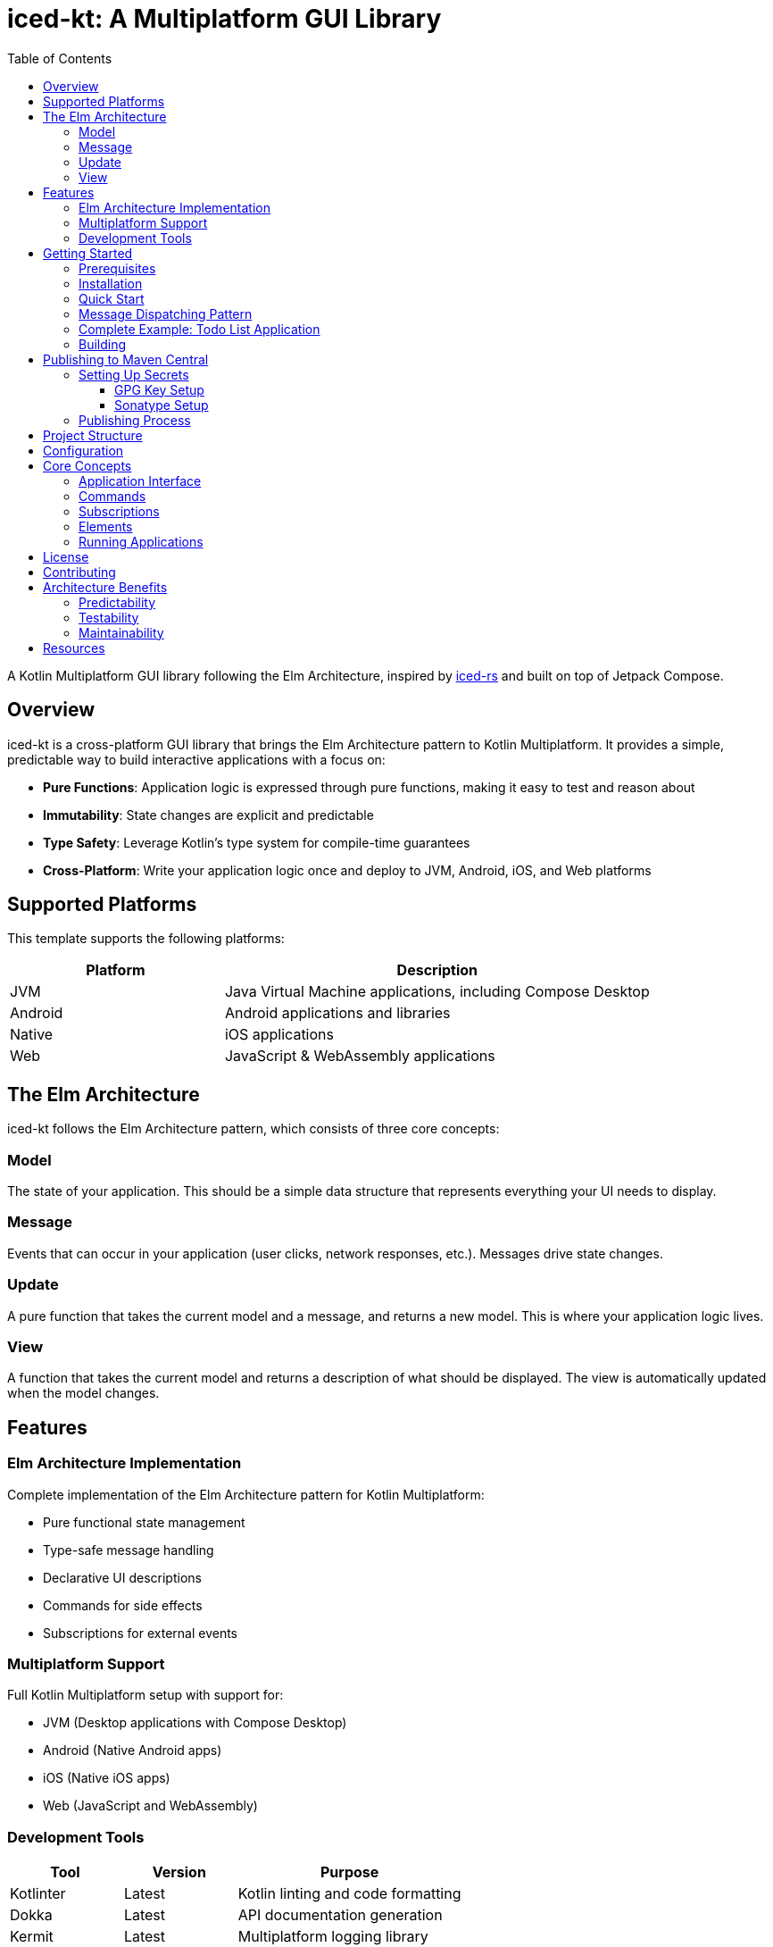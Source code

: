 = iced-kt: A Multiplatform GUI Library
:toc: left
:toclevels: 3
:source-highlighter: highlightjs
:icons: font

A Kotlin Multiplatform GUI library following the Elm Architecture, inspired by https://github.com/iced-rs/iced[iced-rs] and built on top of Jetpack Compose.

== Overview

iced-kt is a cross-platform GUI library that brings the Elm Architecture pattern to Kotlin Multiplatform. It provides a simple, predictable way to build interactive applications with a focus on:

* *Pure Functions*: Application logic is expressed through pure functions, making it easy to test and reason about
* *Immutability*: State changes are explicit and predictable
* *Type Safety*: Leverage Kotlin's type system for compile-time guarantees
* *Cross-Platform*: Write your application logic once and deploy to JVM, Android, iOS, and Web platforms

== Supported Platforms

This template supports the following platforms:

[cols="1,2", options="header"]
|===
|Platform |Description
|JVM |Java Virtual Machine applications, including Compose Desktop
|Android |Android applications and libraries
|Native |iOS applications
|Web |JavaScript & WebAssembly applications
|===

== The Elm Architecture

iced-kt follows the Elm Architecture pattern, which consists of three core concepts:

=== Model
The state of your application. This should be a simple data structure that represents everything your UI needs to display.

=== Message
Events that can occur in your application (user clicks, network responses, etc.). Messages drive state changes.

=== Update
A pure function that takes the current model and a message, and returns a new model. This is where your application logic lives.

=== View
A function that takes the current model and returns a description of what should be displayed. The view is automatically updated when the model changes.

== Features

=== Elm Architecture Implementation
Complete implementation of the Elm Architecture pattern for Kotlin Multiplatform:

* Pure functional state management
* Type-safe message handling
* Declarative UI descriptions
* Commands for side effects
* Subscriptions for external events

=== Multiplatform Support
Full Kotlin Multiplatform setup with support for:

* JVM (Desktop applications with Compose Desktop)
* Android (Native Android apps)
* iOS (Native iOS apps)
* Web (JavaScript and WebAssembly)

=== Development Tools

[cols="1,1,2", options="header"]
|===
|Tool |Version |Purpose
|Kotlinter |Latest |Kotlin linting and code formatting
|Dokka |Latest |API documentation generation
|Kermit |Latest |Multiplatform logging library
|===

== Getting Started

=== Prerequisites

* JDK 11 or higher
* Gradle 8.0 or higher
* Xcode (for iOS development, macOS only)

=== Installation

Add iced-kt to your project dependencies:

[source,kotlin]
----
dependencies {
    implementation("xyz.malefic.compose:iced:1.0.0")
}
----

=== Quick Start

Here's a simple counter application to get you started:

[source,kotlin]
----
import xyz.malefic.compose.iced.*
import androidx.compose.ui.window.Window
import androidx.compose.ui.window.application

// Define your model
data class Counter(val value: Int = 0)

// Define your messages
sealed class CounterMessage {
    object Increment : CounterMessage()
    object Decrement : CounterMessage()
}

// Create your application
class CounterApp : Application<Counter, CounterMessage> {
    override fun init(): Counter = Counter()

    override fun update(model: Counter, message: CounterMessage): Counter =
        when (message) {
            is CounterMessage.Increment -> model.copy(value = model.value + 1)
            is CounterMessage.Decrement -> model.copy(value = model.value - 1)
        }

    override fun view(model: Counter, dispatch: (CounterMessage) -> Unit): Element =
        Column(
            children = listOf(
                Text("Count: ${model.value}"),
                Button("Increment", onClick = { dispatch(CounterMessage.Increment) }),
                Button("Decrement", onClick = { dispatch(CounterMessage.Decrement) })
            )
        )
}

// Run the application with Jetpack Compose
fun main() = application {
    Window(onCloseRequest = ::exitApplication, title = "Counter App") {
        CounterApp().runIced()
    }
}
----

NOTE: The `runIced()` extension function creates an `IcedRuntime` that manages the application state and automatically handles message dispatching. When users interact with UI elements (clicking buttons, typing in text fields, etc.), the runtime calls the `update` function with the appropriate message and re-renders the view with the new model.

=== Message Dispatching Pattern

The `view` method receives a `dispatch` function that you use to send messages when UI events occur:

[source,kotlin]
----
override fun view(model: Counter, dispatch: (CounterMessage) -> Unit): Element =
    Column(
        children = listOf(
            Text("Count: ${model.value}"),
            // Use the dispatch function in callbacks to send messages
            Button("Increment", onClick = { 
                dispatch(CounterMessage.Increment)
            }),
            TextField(
                value = model.input,
                onValueChange = { newText ->
                    dispatch(CounterMessage.UpdateInput(newText))
                }
            )
        )
    )
----

The `IcedRuntime` handles the entire update cycle:

1. User interacts with a UI element (e.g., clicks a button)
2. The element's callback is invoked
3. The callback dispatches a message to the runtime
4. Runtime calls `update(currentModel, message)` to get the new model
5. Runtime calls `view(newModel)` to get the new UI description
6. Compose automatically re-renders the changed parts of the UI

=== Complete Example: Todo List Application

Here's a more complete example showing multiple component types and message handling:

[source,kotlin]
----
import xyz.malefic.compose.iced.*
import androidx.compose.ui.window.Window
import androidx.compose.ui.window.application

// Model
data class TodoModel(
    val todos: List<String> = emptyList(),
    val input: String = "",
    val showCompleted: Boolean = true
)

// Messages
sealed class TodoMessage {
    data class UpdateInput(val text: String) : TodoMessage()
    object AddTodo : TodoMessage()
    data class RemoveTodo(val index: Int) : TodoMessage()
    data class ToggleShowCompleted(val show: Boolean) : TodoMessage()
}

// Application
class TodoApp : Application<TodoModel, TodoMessage> {
    override fun init() = TodoModel()

    override fun update(model: TodoModel, message: TodoMessage): TodoModel =
        when (message) {
            is TodoMessage.UpdateInput -> 
                model.copy(input = message.text)
            
            is TodoMessage.AddTodo ->
                if (model.input.isNotBlank()) {
                    model.copy(
                        todos = model.todos + model.input,
                        input = ""
                    )
                } else model
            
            is TodoMessage.RemoveTodo ->
                model.copy(
                    todos = model.todos.filterIndexed { i, _ -> i != message.index }
                )
            
            is TodoMessage.ToggleShowCompleted ->
                model.copy(showCompleted = message.show)
        }

    override fun view(model: TodoModel, dispatch: (TodoMessage) -> Unit): Element =
        Card(
            children = listOf(
                Text("Todo List Application"),
                Spacer(size = 16),
                
                // Input section
                Row(
                    children = listOf(
                        TextField(
                            value = model.input,
                            onValueChange = { dispatch(TodoMessage.UpdateInput(it)) },
                            placeholder = "Enter a new todo"
                        ),
                        Button("Add", onClick = { dispatch(TodoMessage.AddTodo) })
                    )
                ),
                
                // Settings
                Switch(
                    checked = model.showCompleted,
                    onCheckedChange = { dispatch(TodoMessage.ToggleShowCompleted(it)) },
                    label = "Show completed items"
                ),
                
                Spacer(size = 8),
                Text("${model.todos.size} items"),
                
                // Todo list
                Column(
                    children = model.todos.mapIndexed { index, todo ->
                        Row(
                            children = listOf(
                                Text(todo),
                                Button("Remove", onClick = { 
                                    dispatch(TodoMessage.RemoveTodo(index)) 
                                })
                            )
                        )
                    }
                )
            )
        )
}

fun main() = application {
    Window(onCloseRequest = ::exitApplication, title = "Todo App") {
        TodoApp().runIced()
    }
}
----

=== Building

To build the library for all platforms:

[source,bash]
----
./gradlew build
----

To run tests on all platforms:

[source,bash]
----
./gradlew allTests
----

To generate documentation:

[source,bash]
----
./gradlew dokkaGenerate
----

== Publishing to Maven Central

This template uses a similar packaging secret method as other Malefic projects, making it easy to set up automated publishing.

[IMPORTANT]
====
For publishing to work, the following GitHub secrets must be configured in your repository:

* `GPG_KEY_ID`: The ID of your GPG key
* `GPG_PASSPHRASE`: The passphrase for your GPG key  
* `GPG_PRIVATE_KEY`: Your GPG private key
* `SONATYPE_TOKEN_XML`: Your Sonatype Central Portal user token in XML format
====

=== Setting Up Secrets

==== GPG Key Setup
1. Generate a GPG key pair:
[source,bash]
----
gpg --full-generate-key
----

2. Export your private key:
[source,bash]
----
gpg --armor --export-secret-keys YOUR_KEY_ID > private_key.gpg
----

3. Get your key ID:
[source,bash]
----
gpg --list-secret-keys --keyid-format=long
----

4. Upload your public key to a keyserver:
[source,bash]
----
gpg --keyserver keyserver.ubuntu.com --send-keys YOUR_KEY_ID
----

==== Sonatype Setup
1. Create an account on https://central.sonatype.com/
2. Register your namespace (e.g., `io.github.yourusername`)
3. Generate a user token from the Account page
4. Copy the XML token block for the GitHub secret

=== Publishing Process

The template includes a GitHub Actions workflow that automatically publishes releases:

1. Create a new release on GitHub
2. The workflow will automatically build and publish to Maven Central
3. Artifacts will be available after Sonatype review (usually 15-30 minutes)

To publish manually:

[source,bash]
----
./gradlew publishToMavenCentral
----

== Project Structure

[source]
----
MultiLibTemplate/
├── .github/
│   └── workflows/
│       ├── gradle.yml         # Testing workflow
│       ├── deploy-docs.yml    # Dokka workflow
│       └── publish.yml        # Publishing workflow
├── library/                   # Main library module
│   ├── build.gradle.kts      # Library-specific build configuration
│   └── src/
│       ├── commonMain/        # Common multiplatform code
│       ├── commonTest/        # Common tests
│       ├── jvmMain/          # JVM-specific code
│       ├── jvmTest/          # JVM-specific tests
│       ├── androidMain/      # Android-specific code
│       ├── androidTest/      # Android-specific tests
│       ├── iosMain/          # iOS-specific code
│       ├── iosTest/          # iOS-specific tests
│       ├── macosMain/        # macOS-specific code
│       ├── macosTest/        # macOS-specific tests
│       ├── jsMain/           # JavaScript-specific code
│       ├── jsTest/           # JavaScript-specific tests
│       ├── wasmMain/         # WebAssembly-specific code
│       ├── wasmTest/         # WebAssembly-specific tests
│       ├── linuxMain/        # Linux-specific code
│       └── linuxTest/        # Linux-specific tests
├── build.gradle.kts          # Root build configuration
├── gradle.properties         # Project configuration
├── settings.gradle.kts       # Gradle settings
└── README.adoc              # This file
----

== Configuration

All project configuration is centralized in `gradle.properties`:

[source,properties]
----
# Developer Information
user=YourGitHubUsername
dev=Your Full Name
mail=your.email@example.com
devURL=https://your-website.com

# Project Information  
repo=YourRepositoryName
g=your.group.id
artifact=your-artifact-name
desc=Your library description
inception=2025

# Version
v=1.0.0
----

== Core Concepts

=== Application Interface

The `Application` interface is the heart of iced-kt:

[source,kotlin]
----
interface Application<Model, Message> {
    fun init(): Model
    fun update(model: Model, message: Message): Model
    fun view(model: Model, dispatch: (Message) -> Unit): Element
}
----

=== Commands

Commands handle side effects like HTTP requests or timers:

[source,kotlin]
----
interface Command<Message> {
    suspend fun execute(callback: (Message) -> Unit)
}
----

=== Subscriptions

Subscriptions listen to external events:

[source,kotlin]
----
interface Subscription<Message> {
    suspend fun subscribe(callback: (Message) -> Unit): () -> Unit
}
----

=== Elements

iced-kt provides a rich set of UI elements built on top of Jetpack Compose Material3:

[source,kotlin]
----
// Text element
Text(content = "Hello, World!")

// Vertical container with children
Column(
    children = listOf(
        Text("Item 1"),
        Text("Item 2"),
        Button("Click me", onClick = { /* onClick handler */ })
    )
)

// Horizontal container with children
Row(
    children = listOf(
        Text("Left"),
        Spacer(size = 16),
        Text("Right")
    )
)

// Text input field
TextField(
    value = text,
    onValueChange = { newText -> /* update model */ },
    placeholder = "Enter text here"
)

// Checkbox with label
Checkbox(
    checked = isChecked,
    onCheckedChange = { checked -> /* update model */ },
    label = "Accept terms"
)

// Switch/Toggle with label
Switch(
    checked = isEnabled,
    onCheckedChange = { enabled -> /* update model */ },
    label = "Enable feature"
)

// Card container with elevation
Card(
    children = listOf(
        Text("Card Title"),
        Text("Card content")
    )
)

// Spacer for adding space
Spacer(size = 16)  // Size in dp
----

=== Running Applications

To run an iced-kt application with Jetpack Compose, use the `runIced()` extension function:

[source,kotlin]
----
import androidx.compose.ui.window.Window
import androidx.compose.ui.window.application
import xyz.malefic.compose.iced.*

fun main() = application {
    Window(onCloseRequest = ::exitApplication, title = "My App") {
        MyApp().runIced()
    }
}
----

== License

This template is licensed under the MIT License. Update the LICENSE file with your chosen license.

== Contributing

1. Fork the repository
2. Create a feature branch
3. Make your changes
4. Add tests for new functionality
5. Submit a pull request

== Architecture Benefits

=== Predictability
Since `update` is a pure function, the same model and message always produce the same result. This makes testing trivial and debugging much easier.

=== Testability
Pure functions are easy to test. You don't need to mock anything or set up complex test environments:

[source,kotlin]
----
@Test
fun testIncrement() {
    val model = Counter(value = 5)
    val newModel = update(model, CounterMessage.Increment)
    assertEquals(6, newModel.value)
}
----

=== Maintainability
The strict separation between model, update, and view logic makes it clear where each piece of functionality belongs.

== Resources

* https://github.com/iced-rs/iced[iced-rs] - The Rust GUI library that inspired this project
* https://guide.elm-lang.org/architecture/[The Elm Architecture] - The architectural pattern this library follows
* https://kotlinlang.org/docs/multiplatform.html[Kotlin Multiplatform Documentation]
* https://www.jetbrains.com/lp/compose-multiplatform/[Compose Multiplatform] - The UI framework iced-kt builds upon
